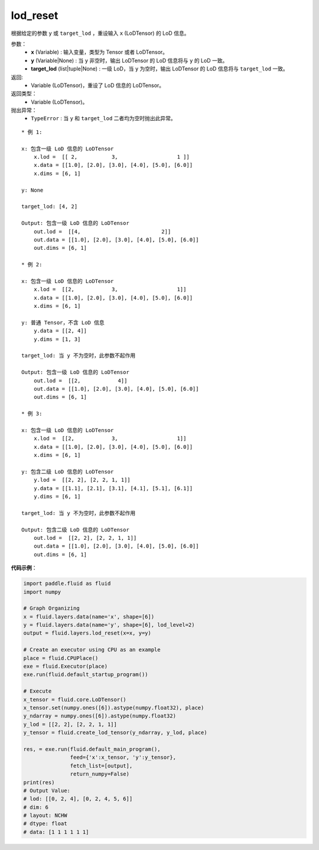 .. _cn_api_fluid_layers_lod_reset:

lod_reset
-------------------------------

.. py:function:: paddle.fluid.layers.lod_reset(x, y=None, target_lod=None)




根据给定的参数 ``y`` 或 ``target_lod`` ，重设输入 ``x`` (LoDTensor) 的 LoD 信息。

参数：
    - **x** (Variable) : 输入变量，类型为 Tensor 或者 LoDTensor。
    - **y** (Variable|None) : 当 ``y`` 非空时，输出 LoDTensor 的 LoD 信息将与 ``y`` 的 LoD 一致。
    - **target_lod** (list|tuple|None) : 一级 LoD，当 ``y`` 为空时，输出 LoDTensor 的 LoD 信息将与 ``target_lod`` 一致。

返回:
    - Variable (LoDTensor)，重设了 LoD 信息的 LoDTensor。

返回类型：
    - Variable (LoDTensor)。

抛出异常：
    - ``TypeError`` : 当 ``y`` 和 ``target_lod`` 二者均为空时抛出此异常。

::

    * 例 1:

    x: 包含一级 LoD 信息的 LoDTensor
        x.lod =  [[ 2,           3,                   1 ]]
        x.data = [[1.0], [2.0], [3.0], [4.0], [5.0], [6.0]]
        x.dims = [6, 1]

    y: None

    target_lod: [4, 2]

    Output: 包含一级 LoD 信息的 LoDTensor
        out.lod =  [[4,                          2]]
        out.data = [[1.0], [2.0], [3.0], [4.0], [5.0], [6.0]]
        out.dims = [6, 1]

    * 例 2:

    x: 包含一级 LoD 信息的 LoDTensor
        x.lod =  [[2,            3,                   1]]
        x.data = [[1.0], [2.0], [3.0], [4.0], [5.0], [6.0]]
        x.dims = [6, 1]

    y: 普通 Tensor，不含 LoD 信息
        y.data = [[2, 4]]
        y.dims = [1, 3]

    target_lod: 当 y 不为空时，此参数不起作用

    Output: 包含一级 LoD 信息的 LoDTensor
        out.lod =  [[2,            4]]
        out.data = [[1.0], [2.0], [3.0], [4.0], [5.0], [6.0]]
        out.dims = [6, 1]

    * 例 3:

    x: 包含一级 LoD 信息的 LoDTensor
        x.lod =  [[2,            3,                   1]]
        x.data = [[1.0], [2.0], [3.0], [4.0], [5.0], [6.0]]
        x.dims = [6, 1]

    y: 包含二级 LoD 信息的 LoDTensor
        y.lod =  [[2, 2], [2, 2, 1, 1]]
        y.data = [[1.1], [2.1], [3.1], [4.1], [5.1], [6.1]]
        y.dims = [6, 1]

    target_lod: 当 y 不为空时，此参数不起作用

    Output: 包含二级 LoD 信息的 LoDTensor
        out.lod =  [[2, 2], [2, 2, 1, 1]]
        out.data = [[1.0], [2.0], [3.0], [4.0], [5.0], [6.0]]
        out.dims = [6, 1]

**代码示例**：

.. code-block:: python

    import paddle.fluid as fluid
    import numpy

    # Graph Organizing
    x = fluid.layers.data(name='x', shape=[6])
    y = fluid.layers.data(name='y', shape=[6], lod_level=2)
    output = fluid.layers.lod_reset(x=x, y=y)

    # Create an executor using CPU as an example
    place = fluid.CPUPlace()
    exe = fluid.Executor(place)
    exe.run(fluid.default_startup_program())

    # Execute
    x_tensor = fluid.core.LoDTensor()
    x_tensor.set(numpy.ones([6]).astype(numpy.float32), place)
    y_ndarray = numpy.ones([6]).astype(numpy.float32)
    y_lod = [[2, 2], [2, 2, 1, 1]]
    y_tensor = fluid.create_lod_tensor(y_ndarray, y_lod, place)

    res, = exe.run(fluid.default_main_program(),
                   feed={'x':x_tensor, 'y':y_tensor},
                   fetch_list=[output],
                   return_numpy=False)
    print(res)
    # Output Value:
    # lod: [[0, 2, 4], [0, 2, 4, 5, 6]]
    # dim: 6
    # layout: NCHW
    # dtype: float
    # data: [1 1 1 1 1 1]

